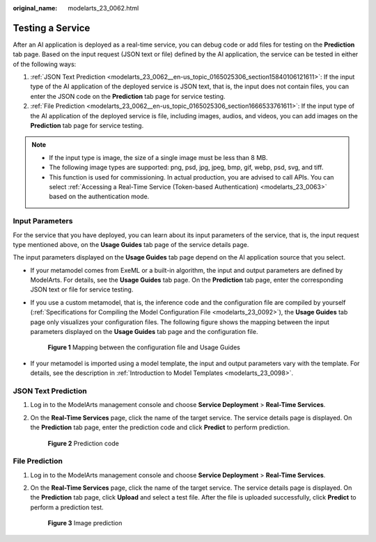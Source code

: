 :original_name: modelarts_23_0062.html

.. _modelarts_23_0062:

Testing a Service
=================

After an AI application is deployed as a real-time service, you can debug code or add files for testing on the **Prediction** tab page. Based on the input request (JSON text or file) defined by the AI application, the service can be tested in either of the following ways:

#. :ref:`JSON Text Prediction <modelarts_23_0062__en-us_topic_0165025306_section15840106121611>`: If the input type of the AI application of the deployed service is JSON text, that is, the input does not contain files, you can enter the JSON code on the **Prediction** tab page for service testing.
#. :ref:`File Prediction <modelarts_23_0062__en-us_topic_0165025306_section1666533761611>`: If the input type of the AI application of the deployed service is file, including images, audios, and videos, you can add images on the **Prediction** tab page for service testing.

.. note::

   -  If the input type is image, the size of a single image must be less than 8 MB.
   -  The following image types are supported: png, psd, jpg, jpeg, bmp, gif, webp, psd, svg, and tiff.
   -  This function is used for commissioning. In actual production, you are advised to call APIs. You can select :ref:`Accessing a Real-Time Service (Token-based Authentication) <modelarts_23_0063>` based on the authentication mode.

Input Parameters
----------------

For the service that you have deployed, you can learn about its input parameters of the service, that is, the input request type mentioned above, on the **Usage Guides** tab page of the service details page.

The input parameters displayed on the **Usage Guides** tab page depend on the AI application source that you select.

-  If your metamodel comes from ExeML or a built-in algorithm, the input and output parameters are defined by ModelArts. For details, see the **Usage Guides** tab page. On the **Prediction** tab page, enter the corresponding JSON text or file for service testing.

-  If you use a custom metamodel, that is, the inference code and the configuration file are compiled by yourself (:ref:`Specifications for Compiling the Model Configuration File <modelarts_23_0092>`), the **Usage Guides** tab page only visualizes your configuration files. The following figure shows the mapping between the input parameters displayed on the **Usage Guides** tab page and the configuration file.


   .. figure:: /_static/images/en-us_image_0000001799338584.png
      :alt: **Figure 1** Mapping between the configuration file and Usage Guides

      **Figure 1** Mapping between the configuration file and Usage Guides

-  If your metamodel is imported using a model template, the input and output parameters vary with the template. For details, see the description in :ref:`Introduction to Model Templates <modelarts_23_0098>`.

.. _modelarts_23_0062__en-us_topic_0165025306_section15840106121611:

JSON Text Prediction
--------------------

#. Log in to the ModelArts management console and choose **Service Deployment** > **Real-Time Services**.

#. On the **Real-Time Services** page, click the name of the target service. The service details page is displayed. On the **Prediction** tab page, enter the prediction code and click **Predict** to perform prediction.


   .. figure:: /_static/images/en-us_image_0000001846057413.png
      :alt: **Figure 2** Prediction code

      **Figure 2** Prediction code

.. _modelarts_23_0062__en-us_topic_0165025306_section1666533761611:

File Prediction
---------------

#. Log in to the ModelArts management console and choose **Service Deployment** > **Real-Time Services**.

#. On the **Real-Time Services** page, click the name of the target service. The service details page is displayed. On the **Prediction** tab page, click **Upload** and select a test file. After the file is uploaded successfully, click **Predict** to perform a prediction test.


   .. figure:: /_static/images/en-us_image_0000001862682365.png
      :alt: **Figure 3** Image prediction

      **Figure 3** Image prediction
